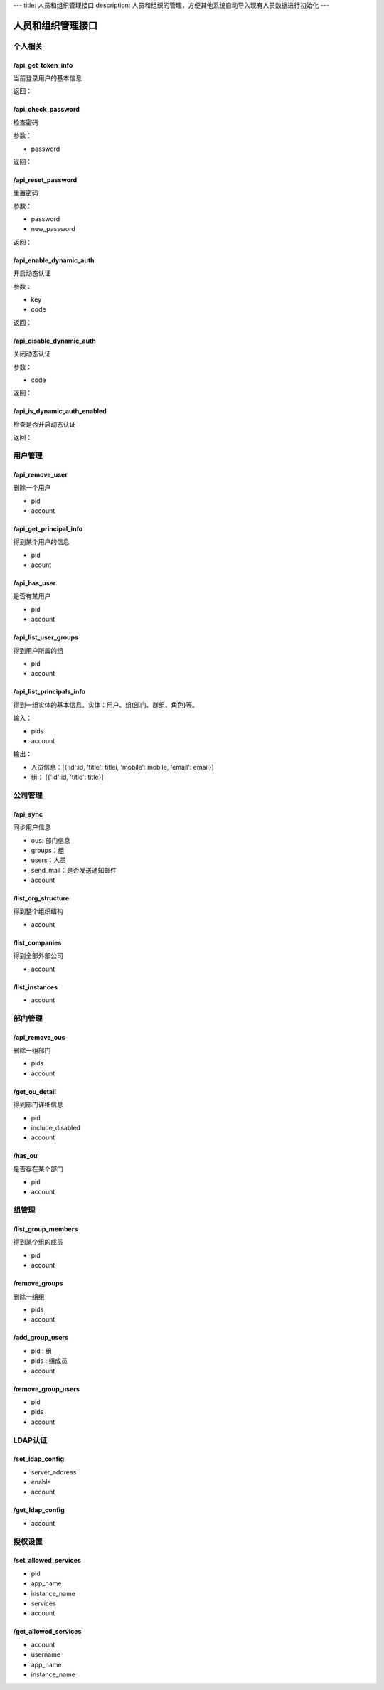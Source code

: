 ---
title: 人员和组织管理接口
description: 人员和组织的管理，方便其他系统自动导入现有人员数据进行初始化
---

========================
人员和组织管理接口
========================

个人相关
=================

/api_get_token_info
--------------------------------------
当前登录用户的基本信息

返回：


/api_check_password
--------------------------------
检查密码

参数：

- password

返回：

/api_reset_password
-----------------------------
重置密码

参数：

- password
- new_password

返回：

/api_enable_dynamic_auth
---------------------------
开启动态认证

参数：

- key
- code

返回：

/api_disable_dynamic_auth
------------------------------
关闭动态认证

参数：

- code

返回：

/api_is_dynamic_auth_enabled
----------------------------------
检查是否开启动态认证

返回：


用户管理
=======================
/api_remove_user
--------------------------
删除一个用户

- pid
- account

/api_get_principal_info
-------------------------------
得到某个用户的信息

- pid
- acount

/api_has_user
---------------------------
是否有某用户

- pid
- account

/api_list_user_groups
-----------------------------
得到用户所属的组

- pid
- account

/api_list_principals_info
-----------------------------
得到一组实体的基本信息。实体：用户、组(部门、群组、角色)等。

输入：

- pids
- account

输出：

- 人员信息：[{'id':id, 'title': titlei, 'mobile': mobile, 'email': email}]
- 组： [{'id':id, 'title': title}]

公司管理
=============

/api_sync
-----------------
同步用户信息

- ous: 部门信息
- groups：组
- users：人员
- send_mail：是否发送通知邮件
- account

/list_org_structure
---------------------------
得到整个组织结构

- account

/list_companies
-----------------------
得到全部外部公司

- account

/list_instances
-----------------------
- account

部门管理
===============

/api_remove_ous
--------------------
删除一组部门

- pids
- account
    
/get_ou_detail
------------------
得到部门详细信息

- pid
- include_disabled
- account

/has_ou
------------
是否存在某个部门

- pid
- account

组管理
==========

/list_group_members
------------------------
得到某个组的成员

- pid
- account


/remove_groups
------------------------
删除一组组

- pids
- account


/add_group_users
------------------------
- pid : 组
- pids : 组成员
- account

/remove_group_users
--------------------------
- pid
- pids
- account

LDAP认证
===============

/set_ldap_config
--------------------
- server_address
- enable
- account

/get_ldap_config
-----------------------
- account

授权设置
============
/set_allowed_services
-----------------------------
- pid
- app_name
- instance_name
- services
- account

/get_allowed_services
-----------------------------
- account
- username
- app_name
- instance_name
